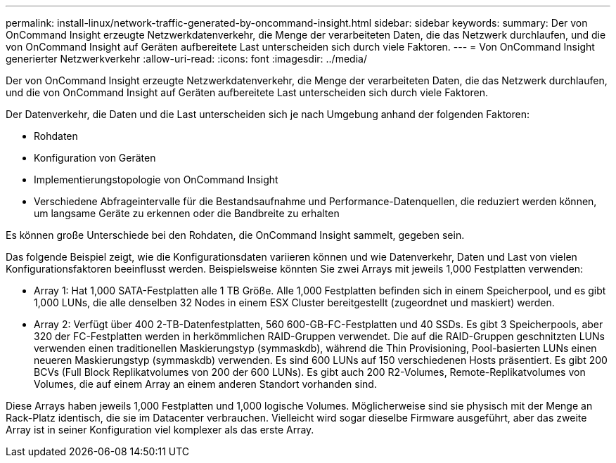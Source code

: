 ---
permalink: install-linux/network-traffic-generated-by-oncommand-insight.html 
sidebar: sidebar 
keywords:  
summary: Der von OnCommand Insight erzeugte Netzwerkdatenverkehr, die Menge der verarbeiteten Daten, die das Netzwerk durchlaufen, und die von OnCommand Insight auf Geräten aufbereitete Last unterscheiden sich durch viele Faktoren. 
---
= Von OnCommand Insight generierter Netzwerkverkehr
:allow-uri-read: 
:icons: font
:imagesdir: ../media/


[role="lead"]
Der von OnCommand Insight erzeugte Netzwerkdatenverkehr, die Menge der verarbeiteten Daten, die das Netzwerk durchlaufen, und die von OnCommand Insight auf Geräten aufbereitete Last unterscheiden sich durch viele Faktoren.

Der Datenverkehr, die Daten und die Last unterscheiden sich je nach Umgebung anhand der folgenden Faktoren:

* Rohdaten
* Konfiguration von Geräten
* Implementierungstopologie von OnCommand Insight
* Verschiedene Abfrageintervalle für die Bestandsaufnahme und Performance-Datenquellen, die reduziert werden können, um langsame Geräte zu erkennen oder die Bandbreite zu erhalten


Es können große Unterschiede bei den Rohdaten, die OnCommand Insight sammelt, gegeben sein.

Das folgende Beispiel zeigt, wie die Konfigurationsdaten variieren können und wie Datenverkehr, Daten und Last von vielen Konfigurationsfaktoren beeinflusst werden. Beispielsweise könnten Sie zwei Arrays mit jeweils 1,000 Festplatten verwenden:

* Array 1: Hat 1,000 SATA-Festplatten alle 1 TB Größe. Alle 1,000 Festplatten befinden sich in einem Speicherpool, und es gibt 1,000 LUNs, die alle denselben 32 Nodes in einem ESX Cluster bereitgestellt (zugeordnet und maskiert) werden.
* Array 2: Verfügt über 400 2-TB-Datenfestplatten, 560 600-GB-FC-Festplatten und 40 SSDs. Es gibt 3 Speicherpools, aber 320 der FC-Festplatten werden in herkömmlichen RAID-Gruppen verwendet. Die auf die RAID-Gruppen geschnitzten LUNs verwenden einen traditionellen Maskierungstyp (symmaskdb), während die Thin Provisioning, Pool-basierten LUNs einen neueren Maskierungstyp (symmaskdb) verwenden. Es sind 600 LUNs auf 150 verschiedenen Hosts präsentiert. Es gibt 200 BCVs (Full Block Replikatvolumes von 200 der 600 LUNs). Es gibt auch 200 R2-Volumes, Remote-Replikatvolumes von Volumes, die auf einem Array an einem anderen Standort vorhanden sind.


Diese Arrays haben jeweils 1,000 Festplatten und 1,000 logische Volumes. Möglicherweise sind sie physisch mit der Menge an Rack-Platz identisch, die sie im Datacenter verbrauchen. Vielleicht wird sogar dieselbe Firmware ausgeführt, aber das zweite Array ist in seiner Konfiguration viel komplexer als das erste Array.
